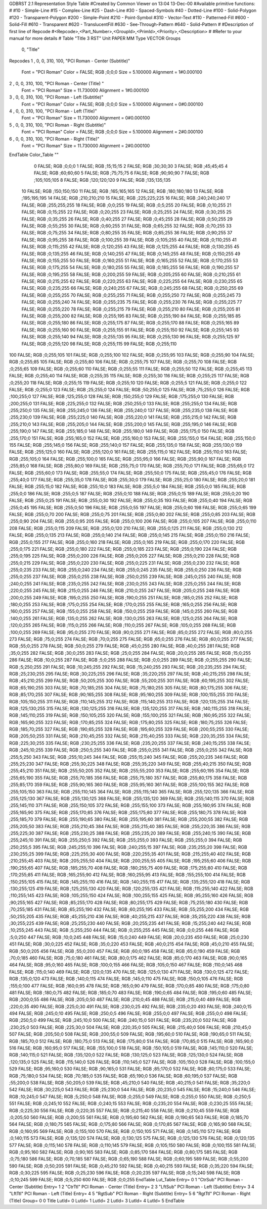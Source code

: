 GDBRST 2.1 Representation Style Table
#Created by Common Viewer on 13:04 13-Dec-00
#Available primitive functions:
#
#10    - Simple-Line
#15    - Complex-Line
#25    - Dash-Line
#30    - Spaced-Symbols
#40    - Dotted-Line
#100   - Solid-Polygon
#120   - Transparent-Polygon
#200   - Simple-Point
#210   - Point-Symbol
#310   - Vector-Text
#110   - Patterned-Fill
#600   - Solid-Fill
#610   - Transparent
#620   - TranslucentFill
#630   - See-Through-Pattern
#640   - Solid-Pattern
#
#Description of first line of Repcode
#<Repcode>,<Part_Number>,<GroupId>,<PrimId>,<Priority>,<Description>
#
#Refer to your manual for more details
#
Table "Title 3 RST"
Unit PAPER MM
Type VECTOR
Groups 
    0, "Title"
Repcodes
1    ,  0, 0, 310,   100, "PCI Roman - Center (Subtitle)"
	Font        = "PCI Roman"
	Color       = FALSE; RGB ;0;0;0
	Size        = 5.100000	Alignment   = 1#0.000100
2    ,  0, 0, 310,   100, "PCI Roman - Center (Title) "
	Font        = "PCI Roman"
	Size        = 11.730000	Alignment   = 1#0.000100
3    ,  0, 0, 310,   100, "PCI Roman - Left (Subtitle)"
	Font        = "PCI Roman"
	Color       = FALSE; RGB ;0;0;0
	Size        = 5.100000	Alignment   = 0#0.000100
4    ,  0, 0, 310,   100, "PCI Roman - Left (Title)"
	Font        = "PCI Roman"
	Size        = 11.730000	Alignment   = 0#0.000100
5    ,  0, 0, 310,   100, "PCI Roman - Right (Subtitle)"
	Font        = "PCI Roman"
	Color       = FALSE; RGB ;0;0;0
	Size        = 5.100000	Alignment   = 2#0.000100
6    ,  0, 0, 310,   100, "PCI Roman - Right (Title)"
	Font        = "PCI Roman"
	Size        = 11.730000	Alignment   = 2#0.000100
EndTable
Color_Table ""
  0 FALSE; RGB ;0;0;0
  1 FALSE; RGB ;15;15;15
  2 FALSE; RGB ;30;30;30
  3 FALSE; RGB ;45;45;45
  4 FALSE; RGB ;60;60;60
  5 FALSE; RGB ;75;75;75
  6 FALSE; RGB ;90;90;90
  7 FALSE; RGB ;105;105;105
  8 FALSE; RGB ;120;120;120
  9 FALSE; RGB ;135;135;135
 10 FALSE; RGB ;150;150;150
 11 FALSE; RGB ;165;165;165
 12 FALSE; RGB ;180;180;180
 13 FALSE; RGB ;195;195;195
 14 FALSE; RGB ;210;210;210
 15 FALSE; RGB ;225;225;225
 16 FALSE; RGB ;240;240;240
 17 FALSE; RGB ;255;255;255
 18 FALSE; RGB ;0;0;255
 19 FALSE; RGB ;0;5;255
 20 FALSE; RGB ;0;10;255
 21 FALSE; RGB ;0;15;255
 22 FALSE; RGB ;0;20;255
 23 FALSE; RGB ;0;25;255
 24 FALSE; RGB ;0;30;255
 25 FALSE; RGB ;0;35;255
 26 FALSE; RGB ;0;40;255
 27 FALSE; RGB ;0;45;255
 28 FALSE; RGB ;0;50;255
 29 FALSE; RGB ;0;55;255
 30 FALSE; RGB ;0;60;255
 31 FALSE; RGB ;0;65;255
 32 FALSE; RGB ;0;70;255
 33 FALSE; RGB ;0;75;255
 34 FALSE; RGB ;0;80;255
 35 FALSE; RGB ;0;85;255
 36 FALSE; RGB ;0;90;255
 37 FALSE; RGB ;0;95;255
 38 FALSE; RGB ;0;100;255
 39 FALSE; RGB ;0;105;255
 40 FALSE; RGB ;0;110;255
 41 FALSE; RGB ;0;115;255
 42 FALSE; RGB ;0;120;255
 43 FALSE; RGB ;0;125;255
 44 FALSE; RGB ;0;130;255
 45 FALSE; RGB ;0;135;255
 46 FALSE; RGB ;0;140;255
 47 FALSE; RGB ;0;145;255
 48 FALSE; RGB ;0;150;255
 49 FALSE; RGB ;0;155;255
 50 FALSE; RGB ;0;160;255
 51 FALSE; RGB ;0;165;255
 52 FALSE; RGB ;0;170;255
 53 FALSE; RGB ;0;175;255
 54 FALSE; RGB ;0;180;255
 55 FALSE; RGB ;0;185;255
 56 FALSE; RGB ;0;190;255
 57 FALSE; RGB ;0;195;255
 58 FALSE; RGB ;0;200;255
 59 FALSE; RGB ;0;205;255
 60 FALSE; RGB ;0;210;255
 61 FALSE; RGB ;0;215;255
 62 FALSE; RGB ;0;220;255
 63 FALSE; RGB ;0;225;255
 64 FALSE; RGB ;0;230;255
 65 FALSE; RGB ;0;235;255
 66 FALSE; RGB ;0;240;255
 67 FALSE; RGB ;0;245;255
 68 FALSE; RGB ;0;250;255
 69 FALSE; RGB ;0;255;255
 70 FALSE; RGB ;0;255;255
 71 FALSE; RGB ;0;255;250
 72 FALSE; RGB ;0;255;245
 73 FALSE; RGB ;0;255;240
 74 FALSE; RGB ;0;255;235
 75 FALSE; RGB ;0;255;230
 76 FALSE; RGB ;0;255;225
 77 FALSE; RGB ;0;255;220
 78 FALSE; RGB ;0;255;215
 79 FALSE; RGB ;0;255;210
 80 FALSE; RGB ;0;255;205
 81 FALSE; RGB ;0;255;200
 82 FALSE; RGB ;0;255;195
 83 FALSE; RGB ;0;255;190
 84 FALSE; RGB ;0;255;185
 85 FALSE; RGB ;0;255;180
 86 FALSE; RGB ;0;255;175
 87 FALSE; RGB ;0;255;170
 88 FALSE; RGB ;0;255;165
 89 FALSE; RGB ;0;255;160
 90 FALSE; RGB ;0;255;155
 91 FALSE; RGB ;0;255;150
 92 FALSE; RGB ;0;255;145
 93 FALSE; RGB ;0;255;140
 94 FALSE; RGB ;0;255;135
 95 FALSE; RGB ;0;255;130
 96 FALSE; RGB ;0;255;125
 97 FALSE; RGB ;0;255;120
 98 FALSE; RGB ;0;255;115
 99 FALSE; RGB ;0;255;110
100 FALSE; RGB ;0;255;105
101 FALSE; RGB ;0;255;100
102 FALSE; RGB ;0;255;95
103 FALSE; RGB ;0;255;90
104 FALSE; RGB ;0;255;85
105 FALSE; RGB ;0;255;80
106 FALSE; RGB ;0;255;75
107 FALSE; RGB ;0;255;70
108 FALSE; RGB ;0;255;65
109 FALSE; RGB ;0;255;60
110 FALSE; RGB ;0;255;55
111 FALSE; RGB ;0;255;50
112 FALSE; RGB ;0;255;45
113 FALSE; RGB ;0;255;40
114 FALSE; RGB ;0;255;35
115 FALSE; RGB ;0;255;30
116 FALSE; RGB ;0;255;25
117 FALSE; RGB ;0;255;20
118 FALSE; RGB ;0;255;15
119 FALSE; RGB ;0;255;10
120 FALSE; RGB ;0;255;5
121 FALSE; RGB ;0;255;0
122 FALSE; RGB ;0;255;0
123 FALSE; RGB ;25;255;0
124 FALSE; RGB ;50;255;0
125 FALSE; RGB ;75;255;0
126 FALSE; RGB ;100;255;0
127 FALSE; RGB ;125;255;0
128 FALSE; RGB ;150;255;0
129 FALSE; RGB ;175;255;0
130 FALSE; RGB ;200;255;0
131 FALSE; RGB ;225;255;0
132 FALSE; RGB ;250;255;0
133 FALSE; RGB ;255;255;0
134 FALSE; RGB ;255;250;0
135 FALSE; RGB ;255;245;0
136 FALSE; RGB ;255;240;0
137 FALSE; RGB ;255;235;0
138 FALSE; RGB ;255;230;0
139 FALSE; RGB ;255;225;0
140 FALSE; RGB ;255;220;0
141 FALSE; RGB ;255;215;0
142 FALSE; RGB ;255;210;0
143 FALSE; RGB ;255;205;0
144 FALSE; RGB ;255;200;0
145 FALSE; RGB ;255;195;0
146 FALSE; RGB ;255;190;0
147 FALSE; RGB ;255;185;0
148 FALSE; RGB ;255;180;0
149 FALSE; RGB ;255;175;0
150 FALSE; RGB ;255;170;0
151 FALSE; RGB ;255;165;0
152 FALSE; RGB ;255;160;0
153 FALSE; RGB ;255;155;0
154 FALSE; RGB ;255;150;0
155 FALSE; RGB ;255;145;0
156 FALSE; RGB ;255;140;0
157 FALSE; RGB ;255;135;0
158 FALSE; RGB ;255;130;0
159 FALSE; RGB ;255;125;0
160 FALSE; RGB ;255;120;0
161 FALSE; RGB ;255;115;0
162 FALSE; RGB ;255;110;0
163 FALSE; RGB ;255;105;0
164 FALSE; RGB ;255;100;0
165 FALSE; RGB ;255;95;0
166 FALSE; RGB ;255;90;0
167 FALSE; RGB ;255;85;0
168 FALSE; RGB ;255;80;0
169 FALSE; RGB ;255;75;0
170 FALSE; RGB ;255;70;0
171 FALSE; RGB ;255;65;0
172 FALSE; RGB ;255;60;0
173 FALSE; RGB ;255;55;0
174 FALSE; RGB ;255;50;0
175 FALSE; RGB ;255;45;0
176 FALSE; RGB ;255;40;0
177 FALSE; RGB ;255;35;0
178 FALSE; RGB ;255;30;0
179 FALSE; RGB ;255;25;0
180 FALSE; RGB ;255;20;0
181 FALSE; RGB ;255;15;0
182 FALSE; RGB ;255;10;0
183 FALSE; RGB ;255;5;0
184 FALSE; RGB ;255;0;0
185 FALSE; RGB ;255;0;0
186 FALSE; RGB ;255;0;5
187 FALSE; RGB ;255;0;10
188 FALSE; RGB ;255;0;15
189 FALSE; RGB ;255;0;20
190 FALSE; RGB ;255;0;25
191 FALSE; RGB ;255;0;30
192 FALSE; RGB ;255;0;35
193 FALSE; RGB ;255;0;40
194 FALSE; RGB ;255;0;45
195 FALSE; RGB ;255;0;50
196 FALSE; RGB ;255;0;55
197 FALSE; RGB ;255;0;60
198 FALSE; RGB ;255;0;65
199 FALSE; RGB ;255;0;70
200 FALSE; RGB ;255;0;75
201 FALSE; RGB ;255;0;80
202 FALSE; RGB ;255;0;85
203 FALSE; RGB ;255;0;90
204 FALSE; RGB ;255;0;95
205 FALSE; RGB ;255;0;100
206 FALSE; RGB ;255;0;105
207 FALSE; RGB ;255;0;110
208 FALSE; RGB ;255;0;115
209 FALSE; RGB ;255;0;120
210 FALSE; RGB ;255;0;125
211 FALSE; RGB ;255;0;130
212 FALSE; RGB ;255;0;135
213 FALSE; RGB ;255;0;140
214 FALSE; RGB ;255;0;145
215 FALSE; RGB ;255;0;150
216 FALSE; RGB ;255;0;155
217 FALSE; RGB ;255;0;160
218 FALSE; RGB ;255;0;165
219 FALSE; RGB ;255;0;170
220 FALSE; RGB ;255;0;175
221 FALSE; RGB ;255;0;180
222 FALSE; RGB ;255;0;185
223 FALSE; RGB ;255;0;190
224 FALSE; RGB ;255;0;195
225 FALSE; RGB ;255;0;200
226 FALSE; RGB ;255;0;205
227 FALSE; RGB ;255;0;210
228 FALSE; RGB ;255;0;215
229 FALSE; RGB ;255;0;220
230 FALSE; RGB ;255;0;225
231 FALSE; RGB ;255;0;230
232 FALSE; RGB ;255;0;235
233 FALSE; RGB ;255;0;240
234 FALSE; RGB ;255;0;245
235 FALSE; RGB ;255;0;250
236 FALSE; RGB ;255;0;255
237 FALSE; RGB ;255;0;255
238 FALSE; RGB ;250;0;255
239 FALSE; RGB ;245;0;255
240 FALSE; RGB ;240;0;255
241 FALSE; RGB ;235;0;255
242 FALSE; RGB ;230;0;255
243 FALSE; RGB ;225;0;255
244 FALSE; RGB ;220;0;255
245 FALSE; RGB ;215;0;255
246 FALSE; RGB ;210;0;255
247 FALSE; RGB ;205;0;255
248 FALSE; RGB ;200;0;255
249 FALSE; RGB ;195;0;255
250 FALSE; RGB ;190;0;255
251 FALSE; RGB ;185;0;255
252 FALSE; RGB ;180;0;255
253 FALSE; RGB ;175;0;255
254 FALSE; RGB ;170;0;255
255 FALSE; RGB ;165;0;255
256 FALSE; RGB ;160;0;255
257 FALSE; RGB ;155;0;255
258 FALSE; RGB ;150;0;255
259 FALSE; RGB ;145;0;255
260 FALSE; RGB ;140;0;255
261 FALSE; RGB ;135;0;255
262 FALSE; RGB ;130;0;255
263 FALSE; RGB ;125;0;255
264 FALSE; RGB ;120;0;255
265 FALSE; RGB ;115;0;255
266 FALSE; RGB ;110;0;255
267 FALSE; RGB ;105;0;255
268 FALSE; RGB ;100;0;255
269 FALSE; RGB ;95;0;255
270 FALSE; RGB ;90;0;255
271 FALSE; RGB ;85;0;255
272 FALSE; RGB ;80;0;255
273 FALSE; RGB ;75;0;255
274 FALSE; RGB ;70;0;255
275 FALSE; RGB ;65;0;255
276 FALSE; RGB ;60;0;255
277 FALSE; RGB ;55;0;255
278 FALSE; RGB ;50;0;255
279 FALSE; RGB ;45;0;255
280 FALSE; RGB ;40;0;255
281 FALSE; RGB ;35;0;255
282 FALSE; RGB ;30;0;255
283 FALSE; RGB ;25;0;255
284 FALSE; RGB ;20;0;255
285 FALSE; RGB ;15;0;255
286 FALSE; RGB ;10;0;255
287 FALSE; RGB ;5;0;255
288 FALSE; RGB ;0;0;255
289 FALSE; RGB ;0;255;255
290 FALSE; RGB ;5;250;255
291 FALSE; RGB ;10;245;255
292 FALSE; RGB ;15;240;255
293 FALSE; RGB ;20;235;255
294 FALSE; RGB ;25;230;255
295 FALSE; RGB ;30;225;255
296 FALSE; RGB ;35;220;255
297 FALSE; RGB ;40;215;255
298 FALSE; RGB ;45;210;255
299 FALSE; RGB ;50;205;255
300 FALSE; RGB ;55;200;255
301 FALSE; RGB ;60;195;255
302 FALSE; RGB ;65;190;255
303 FALSE; RGB ;70;185;255
304 FALSE; RGB ;75;180;255
305 FALSE; RGB ;80;175;255
306 FALSE; RGB ;85;170;255
307 FALSE; RGB ;90;165;255
308 FALSE; RGB ;95;160;255
309 FALSE; RGB ;100;155;255
310 FALSE; RGB ;105;150;255
311 FALSE; RGB ;110;145;255
312 FALSE; RGB ;115;140;255
313 FALSE; RGB ;120;135;255
314 FALSE; RGB ;125;130;255
315 FALSE; RGB ;130;125;255
316 FALSE; RGB ;135;120;255
317 FALSE; RGB ;140;115;255
318 FALSE; RGB ;145;110;255
319 FALSE; RGB ;150;105;255
320 FALSE; RGB ;155;100;255
321 FALSE; RGB ;160;95;255
322 FALSE; RGB ;165;90;255
323 FALSE; RGB ;170;85;255
324 FALSE; RGB ;175;80;255
325 FALSE; RGB ;180;75;255
326 FALSE; RGB ;185;70;255
327 FALSE; RGB ;190;65;255
328 FALSE; RGB ;195;60;255
329 FALSE; RGB ;200;55;255
330 FALSE; RGB ;205;50;255
331 FALSE; RGB ;210;45;255
332 FALSE; RGB ;215;40;255
333 FALSE; RGB ;220;35;255
334 FALSE; RGB ;225;30;255
335 FALSE; RGB ;230;25;255
336 FALSE; RGB ;235;20;255
337 FALSE; RGB ;240;15;255
338 FALSE; RGB ;245;10;255
339 FALSE; RGB ;250;5;255
340 FALSE; RGB ;255;0;255
341 FALSE; RGB ;255;0;255
342 FALSE; RGB ;255;5;250
343 FALSE; RGB ;255;10;245
344 FALSE; RGB ;255;15;240
345 FALSE; RGB ;255;20;235
346 FALSE; RGB ;255;25;230
347 FALSE; RGB ;255;30;225
348 FALSE; RGB ;255;35;220
349 FALSE; RGB ;255;40;215
350 FALSE; RGB ;255;45;210
351 FALSE; RGB ;255;50;205
352 FALSE; RGB ;255;55;200
353 FALSE; RGB ;255;60;195
354 FALSE; RGB ;255;65;190
355 FALSE; RGB ;255;70;185
356 FALSE; RGB ;255;75;180
357 FALSE; RGB ;255;80;175
358 FALSE; RGB ;255;85;170
359 FALSE; RGB ;255;90;165
360 FALSE; RGB ;255;95;160
361 FALSE; RGB ;255;100;155
362 FALSE; RGB ;255;105;150
363 FALSE; RGB ;255;110;145
364 FALSE; RGB ;255;115;140
365 FALSE; RGB ;255;120;135
366 FALSE; RGB ;255;125;130
367 FALSE; RGB ;255;130;125
368 FALSE; RGB ;255;135;120
369 FALSE; RGB ;255;140;115
370 FALSE; RGB ;255;145;110
371 FALSE; RGB ;255;150;105
372 FALSE; RGB ;255;155;100
373 FALSE; RGB ;255;160;95
374 FALSE; RGB ;255;165;90
375 FALSE; RGB ;255;170;85
376 FALSE; RGB ;255;175;80
377 FALSE; RGB ;255;180;75
378 FALSE; RGB ;255;185;70
379 FALSE; RGB ;255;190;65
380 FALSE; RGB ;255;195;60
381 FALSE; RGB ;255;200;55
382 FALSE; RGB ;255;205;50
383 FALSE; RGB ;255;210;45
384 FALSE; RGB ;255;215;40
385 FALSE; RGB ;255;220;35
386 FALSE; RGB ;255;225;30
387 FALSE; RGB ;255;230;25
388 FALSE; RGB ;255;235;20
389 FALSE; RGB ;255;240;15
390 FALSE; RGB ;255;245;10
391 FALSE; RGB ;255;250;5
392 FALSE; RGB ;255;255;0
393 FALSE; RGB ;255;255;0
394 FALSE; RGB ;250;255;5
395 FALSE; RGB ;245;255;10
396 FALSE; RGB ;240;255;15
397 FALSE; RGB ;235;255;20
398 FALSE; RGB ;230;255;25
399 FALSE; RGB ;225;255;30
400 FALSE; RGB ;220;255;35
401 FALSE; RGB ;215;255;40
402 FALSE; RGB ;210;255;45
403 FALSE; RGB ;205;255;50
404 FALSE; RGB ;200;255;55
405 FALSE; RGB ;195;255;60
406 FALSE; RGB ;190;255;65
407 FALSE; RGB ;185;255;70
408 FALSE; RGB ;180;255;75
409 FALSE; RGB ;175;255;80
410 FALSE; RGB ;170;255;85
411 FALSE; RGB ;165;255;90
412 FALSE; RGB ;160;255;95
413 FALSE; RGB ;155;255;100
414 FALSE; RGB ;150;255;105
415 FALSE; RGB ;145;255;110
416 FALSE; RGB ;140;255;115
417 FALSE; RGB ;135;255;120
418 FALSE; RGB ;130;255;125
419 FALSE; RGB ;125;255;130
420 FALSE; RGB ;120;255;135
421 FALSE; RGB ;115;255;140
422 FALSE; RGB ;110;255;145
423 FALSE; RGB ;105;255;150
424 FALSE; RGB ;100;255;155
425 FALSE; RGB ;95;255;160
426 FALSE; RGB ;90;255;165
427 FALSE; RGB ;85;255;170
428 FALSE; RGB ;80;255;175
429 FALSE; RGB ;75;255;180
430 FALSE; RGB ;70;255;185
431 FALSE; RGB ;65;255;190
432 FALSE; RGB ;60;255;195
433 FALSE; RGB ;55;255;200
434 FALSE; RGB ;50;255;205
435 FALSE; RGB ;45;255;210
436 FALSE; RGB ;40;255;215
437 FALSE; RGB ;35;255;220
438 FALSE; RGB ;30;255;225
439 FALSE; RGB ;25;255;230
440 FALSE; RGB ;20;255;235
441 FALSE; RGB ;15;255;240
442 FALSE; RGB ;10;255;245
443 FALSE; RGB ;5;255;250
444 FALSE; RGB ;0;255;255
445 FALSE; RGB ;0;0;255
446 FALSE; RGB ;5;0;250
447 FALSE; RGB ;10;0;245
448 FALSE; RGB ;15;0;240
449 FALSE; RGB ;20;0;235
450 FALSE; RGB ;25;0;230
451 FALSE; RGB ;30;0;225
452 FALSE; RGB ;35;0;220
453 FALSE; RGB ;40;0;215
454 FALSE; RGB ;45;0;210
455 FALSE; RGB ;50;0;205
456 FALSE; RGB ;55;0;200
457 FALSE; RGB ;60;0;195
458 FALSE; RGB ;65;0;190
459 FALSE; RGB ;70;0;185
460 FALSE; RGB ;75;0;180
461 FALSE; RGB ;80;0;175
462 FALSE; RGB ;85;0;170
463 FALSE; RGB ;90;0;165
464 FALSE; RGB ;95;0;160
465 FALSE; RGB ;100;0;155
466 FALSE; RGB ;105;0;150
467 FALSE; RGB ;110;0;145
468 FALSE; RGB ;115;0;140
469 FALSE; RGB ;120;0;135
470 FALSE; RGB ;125;0;130
471 FALSE; RGB ;130;0;125
472 FALSE; RGB ;135;0;120
473 FALSE; RGB ;140;0;115
474 FALSE; RGB ;145;0;110
475 FALSE; RGB ;150;0;105
476 FALSE; RGB ;155;0;100
477 FALSE; RGB ;160;0;95
478 FALSE; RGB ;165;0;90
479 FALSE; RGB ;170;0;85
480 FALSE; RGB ;175;0;80
481 FALSE; RGB ;180;0;75
482 FALSE; RGB ;185;0;70
483 FALSE; RGB ;190;0;65
484 FALSE; RGB ;195;0;60
485 FALSE; RGB ;200;0;55
486 FALSE; RGB ;205;0;50
487 FALSE; RGB ;210;0;45
488 FALSE; RGB ;215;0;40
489 FALSE; RGB ;220;0;35
490 FALSE; RGB ;225;0;30
491 FALSE; RGB ;230;0;25
492 FALSE; RGB ;235;0;20
493 FALSE; RGB ;240;0;15
494 FALSE; RGB ;245;0;10
495 FALSE; RGB ;250;0;5
496 FALSE; RGB ;255;0;0
497 FALSE; RGB ;255;0;0
498 FALSE; RGB ;250;5;0
499 FALSE; RGB ;245;10;0
500 FALSE; RGB ;240;15;0
501 FALSE; RGB ;235;20;0
502 FALSE; RGB ;230;25;0
503 FALSE; RGB ;225;30;0
504 FALSE; RGB ;220;35;0
505 FALSE; RGB ;215;40;0
506 FALSE; RGB ;210;45;0
507 FALSE; RGB ;205;50;0
508 FALSE; RGB ;200;55;0
509 FALSE; RGB ;195;60;0
510 FALSE; RGB ;190;65;0
511 FALSE; RGB ;185;70;0
512 FALSE; RGB ;180;75;0
513 FALSE; RGB ;175;80;0
514 FALSE; RGB ;170;85;0
515 FALSE; RGB ;165;90;0
516 FALSE; RGB ;160;95;0
517 FALSE; RGB ;155;100;0
518 FALSE; RGB ;150;105;0
519 FALSE; RGB ;145;110;0
520 FALSE; RGB ;140;115;0
521 FALSE; RGB ;135;120;0
522 FALSE; RGB ;130;125;0
523 FALSE; RGB ;125;130;0
524 FALSE; RGB ;120;135;0
525 FALSE; RGB ;115;140;0
526 FALSE; RGB ;110;145;0
527 FALSE; RGB ;105;150;0
528 FALSE; RGB ;100;155;0
529 FALSE; RGB ;95;160;0
530 FALSE; RGB ;90;165;0
531 FALSE; RGB ;85;170;0
532 FALSE; RGB ;80;175;0
533 FALSE; RGB ;75;180;0
534 FALSE; RGB ;70;185;0
535 FALSE; RGB ;65;190;0
536 FALSE; RGB ;60;195;0
537 FALSE; RGB ;55;200;0
538 FALSE; RGB ;50;205;0
539 FALSE; RGB ;45;210;0
540 FALSE; RGB ;40;215;0
541 FALSE; RGB ;35;220;0
542 FALSE; RGB ;30;225;0
543 FALSE; RGB ;25;230;0
544 FALSE; RGB ;20;235;0
545 FALSE; RGB ;15;240;0
546 FALSE; RGB ;10;245;0
547 FALSE; RGB ;5;250;0
548 FALSE; RGB ;0;255;0
549 FALSE; RGB ;0;255;0
550 FALSE; RGB ;0;250;5
551 FALSE; RGB ;0;245;10
552 FALSE; RGB ;0;240;15
553 FALSE; RGB ;0;235;20
554 FALSE; RGB ;0;230;25
555 FALSE; RGB ;0;225;30
556 FALSE; RGB ;0;220;35
557 FALSE; RGB ;0;215;40
558 FALSE; RGB ;0;210;45
559 FALSE; RGB ;0;205;50
560 FALSE; RGB ;0;200;55
561 FALSE; RGB ;0;195;60
562 FALSE; RGB ;0;190;65
563 FALSE; RGB ;0;185;70
564 FALSE; RGB ;0;180;75
565 FALSE; RGB ;0;175;80
566 FALSE; RGB ;0;170;85
567 FALSE; RGB ;0;165;90
568 FALSE; RGB ;0;160;95
569 FALSE; RGB ;0;155;100
570 FALSE; RGB ;0;150;105
571 FALSE; RGB ;0;145;110
572 FALSE; RGB ;0;140;115
573 FALSE; RGB ;0;135;120
574 FALSE; RGB ;0;130;125
575 FALSE; RGB ;0;125;130
576 FALSE; RGB ;0;120;135
577 FALSE; RGB ;0;115;140
578 FALSE; RGB ;0;110;145
579 FALSE; RGB ;0;105;150
580 FALSE; RGB ;0;100;155
581 FALSE; RGB ;0;95;160
582 FALSE; RGB ;0;90;165
583 FALSE; RGB ;0;85;170
584 FALSE; RGB ;0;80;175
585 FALSE; RGB ;0;75;180
586 FALSE; RGB ;0;70;185
587 FALSE; RGB ;0;65;190
588 FALSE; RGB ;0;60;195
589 FALSE; RGB ;0;55;200
590 FALSE; RGB ;0;50;205
591 FALSE; RGB ;0;45;210
592 FALSE; RGB ;0;40;215
593 FALSE; RGB ;0;35;220
594 FALSE; RGB ;0;30;225
595 FALSE; RGB ;0;25;230
596 FALSE; RGB ;0;20;235
597 FALSE; RGB ;0;15;240
598 FALSE; RGB ;0;10;245
599 FALSE; RGB ;0;5;250
600 FALSE; RGB ;0;0;255
EndTable
Lut_Table
Entry= 0 1 "CtrSub" PCI Roman - Center (Subtitle) 
Entry= 1 2 "CtrTtl" PCI Roman - Center (Title) 
Entry= 2 3 "LftSub" PCI Roman - Left (Subtitle) 
Entry= 3 4 "LftTtl" PCI Roman - Left (Title) 
Entry= 4 5 "RgtSub" PCI Roman - Right (Subtitle) 
Entry= 5 6 "RgtTtl" PCI Roman - Right (Title) 
Group= 0 0 Title
LutId= 0
LutId= 1
LutId= 2
LutId= 3
LutId= 4
LutId= 5
EndTable
